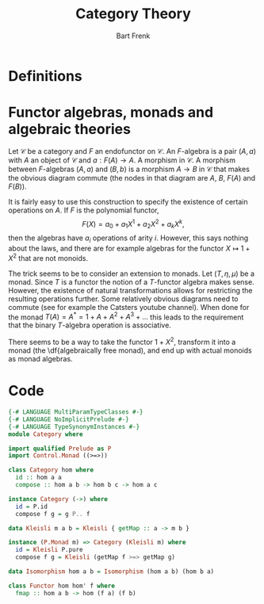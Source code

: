 #+TITLE: Category Theory
#+AUTHOR: Bart Frenk
#+OPTIONS: toc:nil
#+LATEX_CLASS_OPTIONS: [10pt, a4paper]
#+LATEX_HEADER: \usepackage{custom}

* Definitions

\begin{compactitem}

\item A \df{category} is a triple $(\Obj, \Hom, \mathfrak{c})$, where $\Obj$ denotes a class of
objects, $\Hom$ is a map from pairs of objects to sets, and $\mathfrak{c}$ is a partial function
that composes elements of $\Hom$.

\item A \df{functor} from $\mathcal{C}$ to $\mathcal{D}$ is a pair of maps, $(F_{\Obj}, F_{\Hom})$.

\end{compactitem}

* Functor algebras, monads and algebraic theories

Let $\mathcal{C}$ be a category and $F$ an endofunctor on $\mathcal{C}$. An $F$-algebra is a pair
$(A, a)$ with $A$ an object of $\mathcal{C}$ and $a: F(A) \rightarrow A$. A morphism in
$\mathcal{C}$. A morphism between $F$-algebras $(A, a)$ and $(B, b)$ is a morphism $A \rightarrow B$
in $\mathcal{C}$ that makes the obvious diagram commute (the nodes in that diagram are $A$, $B$,
$F(A)$ and $F(B)$).

It is fairly easy to use this construction to specify the existence of certain operations on $A$. If
$F$ is the polynomial functor, \[ F(X) = a_0 + a_1 X^1 + a_2 X^2 + a_k X^k, \] then the algebras
have $a_i$ operations of arity $i$. However, this says nothing about the laws, and there are for
example algebras for the functor $X \mapsto 1 + X^2$ that are not monoids.

The trick seems to be to consider an extension to monads. Let $(T, \eta, \mu)$ be a monad. Since $T$
is a functor the notion of a $T$-functor algebra makes sense. However, the existence of natural
transformations allows for restricting the resulting operations further. Some relatively obvious
diagrams need to commute (see for example the Catsters youtube channel). When done for the monad
$T(A) = A^* = 1 + A + A^2 + A^3 + \ldots$ this leads to the requirement that the binary $T$-algebra
operation is associative.

There seems to be a way to take the functor $1 + X^2$, transform it into a monad (the
\df{algebraically free monad), and end up with actual monoids as monad algebras.

* Code

#+begin_src haskell :tangle yes
{-# LANGUAGE MultiParamTypeClasses #-}
{-# LANGUAGE NoImplicitPrelude #-}
{-# LANGUAGE TypeSynonymInstances #-}
module Category where

import qualified Prelude as P
import Control.Monad ((>=>))
#+end_src

#+begin_src haskell :tangle yes
class Category hom where
  id :: hom a a
  compose :: hom a b -> hom b c -> hom a c

instance Category (->) where
  id = P.id
  compose f g = g P.. f

data Kleisli m a b = Kleisli { getMap :: a -> m b }

instance (P.Monad m) => Category (Kleisli m) where
  id = Kleisli P.pure
  compose f g = Kleisli (getMap f >=> getMap g)

#+end_src




#+begin_src haskell :tangle yes
data Isomorphism hom a b = Isomorphism (hom a b) (hom b a)
#+end_src

#+begin_src haskell :tangle yes
class Functor hom hom' f where
  fmap :: hom a b -> hom (f a) (f b)
#+end_src





